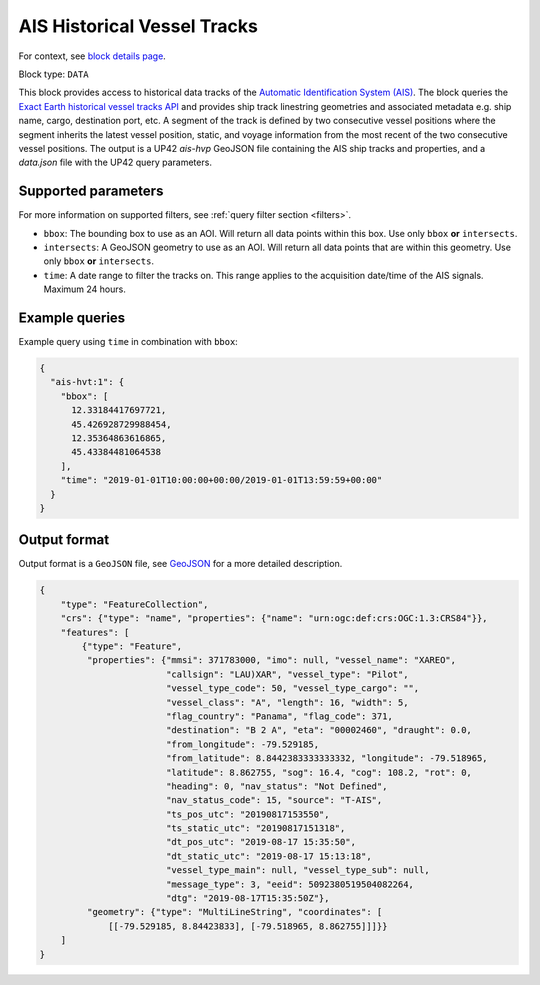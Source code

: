 .. meta::
   :description: UP42 data blocks: AIS Historical Vehicle Tracks
   :keywords: UP42, data, AIS, Ship, Exact Earth, Tracks, Maritime

.. _ais-hvt-block:

AIS Historical Vessel Tracks
============================

For context, see `block details page <https://marketplace.up42.com/block/c1678e74-70b5-47a7-b8fe-caebc4f470d9>`_.

Block type: ``DATA``

This block provides access to historical data tracks of the
`Automatic Identification System (AIS) <https://en.wikipedia.org/wiki/Automatic_identification_system>`_.
The block queries the
`Exact Earth historical vessel tracks API <https://www.exactearth.com/technology/satellite-ais>`_ and provides
ship track linestring geometries and associated metadata e.g. ship name, cargo, destination port, etc.
A segment of the track is defined by two consecutive vessel positions where the segment inherits the latest vessel
position, static, and voyage information from the most recent of the two consecutive vessel positions.
The output is a UP42 `ais-hvp` GeoJSON file containing the AIS ship tracks and properties, and a `data.json` file with the UP42 query parameters.


Supported parameters
--------------------

For more information on supported filters, see :ref:`query filter section  <filters>`.

* ``bbox``: The bounding box to use as an AOI. Will return all data points within this box. Use only ``bbox``
  **or** ``intersects``.
* ``intersects``: A GeoJSON geometry to use as an AOI. Will return all data points that are within this geometry. Use only ``bbox``
  **or** ``intersects``.
* ``time``: A date range to filter the tracks on. This range applies to the acquisition date/time of the AIS signals. Maximum 24 hours.


Example queries
---------------

Example query using ``time`` in combination with ``bbox``:

.. code-block:: javascript

    {
      "ais-hvt:1": {
        "bbox": [
          12.33184417697721,
          45.426928729988454,
          12.35364863616865,
          45.43384481064538
        ],
        "time": "2019-01-01T10:00:00+00:00/2019-01-01T13:59:59+00:00"
      }
    }



Output format
-------------

Output format is a ``GeoJSON`` file, see `GeoJSON <https://en.wikipedia.org/wiki/GeoJSON>`_ for a more detailed description.

.. code-block:: javascript

    {
        "type": "FeatureCollection",
        "crs": {"type": "name", "properties": {"name": "urn:ogc:def:crs:OGC:1.3:CRS84"}},
        "features": [
            {"type": "Feature",
             "properties": {"mmsi": 371783000, "imo": null, "vessel_name": "XAREO",
                            "callsign": "LAU)XAR", "vessel_type": "Pilot",
                            "vessel_type_code": 50, "vessel_type_cargo": "",
                            "vessel_class": "A", "length": 16, "width": 5,
                            "flag_country": "Panama", "flag_code": 371,
                            "destination": "B 2 A", "eta": "00002460", "draught": 0.0,
                            "from_longitude": -79.529185,
                            "from_latitude": 8.8442383333333332, "longitude": -79.518965,
                            "latitude": 8.862755, "sog": 16.4, "cog": 108.2, "rot": 0,
                            "heading": 0, "nav_status": "Not Defined",
                            "nav_status_code": 15, "source": "T-AIS",
                            "ts_pos_utc": "20190817153550",
                            "ts_static_utc": "20190817151318",
                            "dt_pos_utc": "2019-08-17 15:35:50",
                            "dt_static_utc": "2019-08-17 15:13:18",
                            "vessel_type_main": null, "vessel_type_sub": null,
                            "message_type": 3, "eeid": 5092380519504082264,
                            "dtg": "2019-08-17T15:35:50Z"},
             "geometry": {"type": "MultiLineString", "coordinates": [
                 [[-79.529185, 8.84423833], [-79.518965, 8.862755]]]}}
        ]
    }
